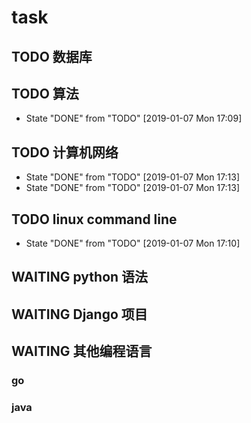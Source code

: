 * task
** TODO 数据库
   SCHEDULED: <2019-01-07 Mon 13:00-15:00 +1>
** TODO 算法            
   SCHEDULED: <2019-01-07 Mon 09:00-11:00 +1d>
   :PROPERTIES:
   :LAST_REPEAT: [2019-01-07 Mon 17:09]
   :END:
   - State "DONE"       from "TODO"       [2019-01-07 Mon 17:09]
** TODO 计算机网络
   SCHEDULED: <2019-01-07 Mon 15:00-17:00 +1d>
   :PROPERTIES:
   :LAST_REPEAT: [2019-01-07 Mon 17:13]
   :END:
   - State "DONE"       from "TODO"       [2019-01-07 Mon 17:13]
   - State "DONE"       from "TODO"       [2019-01-07 Mon 17:13]
** TODO linux command line
   SCHEDULED: <2019-01-07 Mon 20:00-22:00 +1d>
   :PROPERTIES:
   :LAST_REPEAT: [2019-01-07 Mon 17:10]
   :END:
   - State "DONE"       from "TODO"       [2019-01-07 Mon 17:10]
** WAITING python 语法
** WAITING Django 项目
** WAITING 其他编程语言
*** go
*** java
